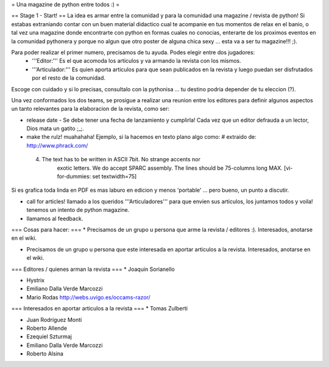 = Una magazine de python entre todos :) =

== Stage 1 - Start! ==
La idea es armar entre la comunidad y para la comunidad una magazine / revista de python! Si estabas extraniando contar con un buen material didactico cual te acompanie en tus momentos de relax en el banio, o tal vez una magazine donde encontrarte con python en formas cuales no conocias, enterarte de los proximos eventos en la comunidad pythonera y porque no algun que otro poster de alguna chica sexy ... esta va a ser tu magazine!!! ;).

Para poder realizar el primer numero, precisamos de tu ayuda. Podes elegir entre dos jugadores:
 * '''Editor:''' Es el que acomoda los articulos y va armando la revista con los mismos.
 * '''Articulador:''' Es quien aporta articulos para que sean publicados en la revista y luego puedan ser disfrutados por el resto de la comunidad.

Escoge con cuidado y si lo precisas, consultalo con la pythonisa ... tu destino podria depender de tu eleccion (?).

Una vez conformados los dos teams, se prosigue a realizar una reunion entre los editores para definir algunos aspectos un tanto relevantes para la elaboracion de la revista, como ser:

* release date - Se debe tener una fecha de lanzamiento y cumplirla! Cada vez que un editor defrauda a un lector, Dios mata un gatito ;_;.

* make the rulz! muahahaha! Ejemplo, si la hacemos en texto plano algo como: # extraido de: http://www.phrack.com/

 4. The text has to be written in ASCII 7bit. No strange accents nor 
       exotic letters. We do accept SPARC assembly. The lines should be
       75-columns long MAX. [vi-for-dummies: set textwidth=75]

Si es grafica toda linda en PDF es mas laburo en edicion y menos 'portable' ... pero bueno, un punto a discutir.

* call for articles! llamado a los queridos '''Articuladores''' para que envien sus articulos, los juntamos todos y voila! tenemos un intento de python magazine.

* llamamos al feedback.

=== Cosas para hacer: ===
* Precisamos de un grupo u persona que arme la revista / editores :). Interesados, anotarse en el wiki.

* Precisamos de un grupo u persona que este interesada en aportar articulos a la revista. Interesados, anotarse en el wiki.


=== Editores / quienes arman la revista ===
* Joaquin Sorianello

* Hystrix

* Emiliano Dalla Verde Marcozzi

* Mario Rodas http://webs.uvigo.es/occams-razor/

=== Interesados en aportar articulos a la revista ===
* Tomas Zulberti

* Juan Rodríguez Monti

* Roberto Allende

* Ezequiel Szturmaj

* Emiliano Dalla Verde Marcozzi

* Roberto Alsina
